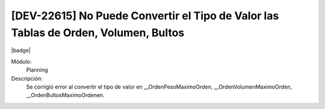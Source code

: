 [DEV-22615] No Puede Convertir el Tipo de Valor las Tablas de Orden, Volumen, Bultos
----------------------------------------------------------------------------------------

|badge|

.. |badge| raw:: html
   
   <span style="background-color: #7c04de; color: white; padding: 4px 8px; border-radius: 4px;">Corrección</span>

Módulo: 
   Planning

Descripción: 
 Se corrigió error al convertir el tipo de valor en __OrdenPesoMaximoOrden, __OrdenVolumenMaximoOrden, __OrdenBultosMaximoOrdenen.

.. versionchanged:: 10.230.0.0-LTS
